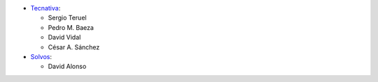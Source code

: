 * `Tecnativa <https://www.tecnativa.com>`_:

  * Sergio Teruel
  * Pedro M. Baeza
  * David Vidal
  * César A. Sánchez

* `Solvos <https://www.solvos.es>`_:

  * David Alonso
